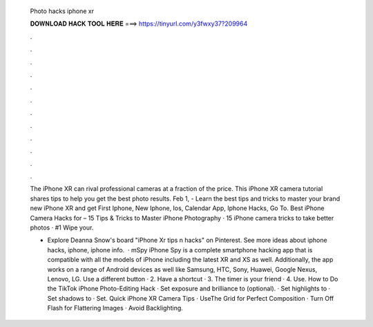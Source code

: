   Photo hacks iphone xr
  
  
  
  𝐃𝐎𝐖𝐍𝐋𝐎𝐀𝐃 𝐇𝐀𝐂𝐊 𝐓𝐎𝐎𝐋 𝐇𝐄𝐑𝐄 ===> https://tinyurl.com/y3fwxy37?209964
  
  
  
  .
  
  
  
  .
  
  
  
  .
  
  
  
  .
  
  
  
  .
  
  
  
  .
  
  
  
  .
  
  
  
  .
  
  
  
  .
  
  
  
  .
  
  
  
  .
  
  
  
  .
  
  The iPhone XR can rival professional cameras at a fraction of the price. This iPhone XR camera tutorial shares tips to help you get the best photo results. Feb 1, - Learn the best tips and tricks to master your brand new iPhone XR and get First Iphone, New Iphone, Ios, Calendar App, Iphone Hacks, Go To. Best iPhone Camera Hacks for – 15 Tips & Tricks to Master iPhone Photography · 15 iPhone camera tricks to take better photos · #1 Wipe your.
  
  - Explore Deanna Snow's board "iPhone Xr tips n hacks" on Pinterest. See more ideas about iphone hacks, iphone, iphone info.  · mSpy iPhone Spy is a complete smartphone hacking app that is compatible with all the models of iPhone including the latest XR and XS as well. Additionally, the app works on a range of Android devices as well like Samsung, HTC, Sony, Huawei, Google Nexus, Lenovo, LG. Use a different button · 2. Have a shortcut · 3. The timer is your friend · 4. Use. How to Do the TikTok iPhone Photo-Editing Hack · Set exposure and brilliance to (optional). · Set highlights to · Set shadows to · Set. Quick iPhone XR Camera Tips · UseThe Grid for Perfect Composition · Turn Off Flash for Flattering Images · Avoid Backlighting.
